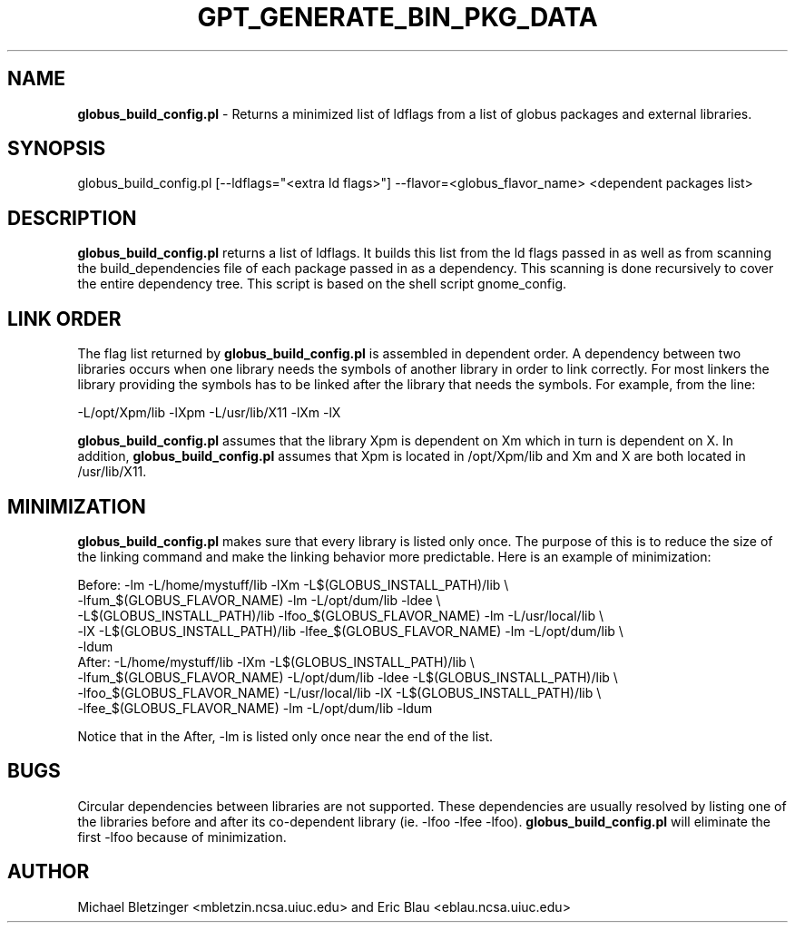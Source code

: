 .\" Automatically generated by Pod::Man 2.1801 (Pod::Simple 3.09)
.\"
.\" Standard preamble:
.\" ========================================================================
.de Sp \" Vertical space (when we can't use .PP)
.if t .sp .5v
.if n .sp
..
.de Vb \" Begin verbatim text
.ft CW
.nf
.ne \\$1
..
.de Ve \" End verbatim text
.ft R
.fi
..
.\" Set up some character translations and predefined strings.  \*(-- will
.\" give an unbreakable dash, \*(PI will give pi, \*(L" will give a left
.\" double quote, and \*(R" will give a right double quote.  \*(C+ will
.\" give a nicer C++.  Capital omega is used to do unbreakable dashes and
.\" therefore won't be available.  \*(C` and \*(C' expand to `' in nroff,
.\" nothing in troff, for use with C<>.
.tr \(*W-
.ds C+ C\v'-.1v'\h'-1p'\s-2+\h'-1p'+\s0\v'.1v'\h'-1p'
.ie n \{\
.    ds -- \(*W-
.    ds PI pi
.    if (\n(.H=4u)&(1m=24u) .ds -- \(*W\h'-12u'\(*W\h'-12u'-\" diablo 10 pitch
.    if (\n(.H=4u)&(1m=20u) .ds -- \(*W\h'-12u'\(*W\h'-8u'-\"  diablo 12 pitch
.    ds L" ""
.    ds R" ""
.    ds C` ""
.    ds C' ""
'br\}
.el\{\
.    ds -- \|\(em\|
.    ds PI \(*p
.    ds L" ``
.    ds R" ''
'br\}
.\"
.\" Escape single quotes in literal strings from groff's Unicode transform.
.ie \n(.g .ds Aq \(aq
.el       .ds Aq '
.\"
.\" If the F register is turned on, we'll generate index entries on stderr for
.\" titles (.TH), headers (.SH), subsections (.SS), items (.Ip), and index
.\" entries marked with X<> in POD.  Of course, you'll have to process the
.\" output yourself in some meaningful fashion.
.ie \nF \{\
.    de IX
.    tm Index:\\$1\t\\n%\t"\\$2"
..
.    nr % 0
.    rr F
.\}
.el \{\
.    de IX
..
.\}
.\"
.\" Accent mark definitions (@(#)ms.acc 1.5 88/02/08 SMI; from UCB 4.2).
.\" Fear.  Run.  Save yourself.  No user-serviceable parts.
.    \" fudge factors for nroff and troff
.if n \{\
.    ds #H 0
.    ds #V .8m
.    ds #F .3m
.    ds #[ \f1
.    ds #] \fP
.\}
.if t \{\
.    ds #H ((1u-(\\\\n(.fu%2u))*.13m)
.    ds #V .6m
.    ds #F 0
.    ds #[ \&
.    ds #] \&
.\}
.    \" simple accents for nroff and troff
.if n \{\
.    ds ' \&
.    ds ` \&
.    ds ^ \&
.    ds , \&
.    ds ~ ~
.    ds /
.\}
.if t \{\
.    ds ' \\k:\h'-(\\n(.wu*8/10-\*(#H)'\'\h"|\\n:u"
.    ds ` \\k:\h'-(\\n(.wu*8/10-\*(#H)'\`\h'|\\n:u'
.    ds ^ \\k:\h'-(\\n(.wu*10/11-\*(#H)'^\h'|\\n:u'
.    ds , \\k:\h'-(\\n(.wu*8/10)',\h'|\\n:u'
.    ds ~ \\k:\h'-(\\n(.wu-\*(#H-.1m)'~\h'|\\n:u'
.    ds / \\k:\h'-(\\n(.wu*8/10-\*(#H)'\z\(sl\h'|\\n:u'
.\}
.    \" troff and (daisy-wheel) nroff accents
.ds : \\k:\h'-(\\n(.wu*8/10-\*(#H+.1m+\*(#F)'\v'-\*(#V'\z.\h'.2m+\*(#F'.\h'|\\n:u'\v'\*(#V'
.ds 8 \h'\*(#H'\(*b\h'-\*(#H'
.ds o \\k:\h'-(\\n(.wu+\w'\(de'u-\*(#H)/2u'\v'-.3n'\*(#[\z\(de\v'.3n'\h'|\\n:u'\*(#]
.ds d- \h'\*(#H'\(pd\h'-\w'~'u'\v'-.25m'\f2\(hy\fP\v'.25m'\h'-\*(#H'
.ds D- D\\k:\h'-\w'D'u'\v'-.11m'\z\(hy\v'.11m'\h'|\\n:u'
.ds th \*(#[\v'.3m'\s+1I\s-1\v'-.3m'\h'-(\w'I'u*2/3)'\s-1o\s+1\*(#]
.ds Th \*(#[\s+2I\s-2\h'-\w'I'u*3/5'\v'-.3m'o\v'.3m'\*(#]
.ds ae a\h'-(\w'a'u*4/10)'e
.ds Ae A\h'-(\w'A'u*4/10)'E
.    \" corrections for vroff
.if v .ds ~ \\k:\h'-(\\n(.wu*9/10-\*(#H)'\s-2\u~\d\s+2\h'|\\n:u'
.if v .ds ^ \\k:\h'-(\\n(.wu*10/11-\*(#H)'\v'-.4m'^\v'.4m'\h'|\\n:u'
.    \" for low resolution devices (crt and lpr)
.if \n(.H>23 .if \n(.V>19 \
\{\
.    ds : e
.    ds 8 ss
.    ds o a
.    ds d- d\h'-1'\(ga
.    ds D- D\h'-1'\(hy
.    ds th \o'bp'
.    ds Th \o'LP'
.    ds ae ae
.    ds Ae AE
.\}
.rm #[ #] #H #V #F C
.\" ========================================================================
.\"
.IX Title "GPT_GENERATE_BIN_PKG_DATA 1"
.TH GPT_GENERATE_BIN_PKG_DATA 1 "2006-01-11" "perl v5.10.0" "User Contributed Perl Documentation"
.\" For nroff, turn off justification.  Always turn off hyphenation; it makes
.\" way too many mistakes in technical documents.
.if n .ad l
.nh
.SH "NAME"
\&\fBglobus_build_config.pl\fR \- Returns a minimized list of ldflags from a list of globus packages and external libraries.
.SH "SYNOPSIS"
.IX Header "SYNOPSIS"
globus_build_config.pl  [\-\-ldflags=\*(L"<extra ld flags>\*(R"] \-\-flavor=<globus_flavor_name> <dependent packages list>
.SH "DESCRIPTION"
.IX Header "DESCRIPTION"
\&\fBglobus_build_config.pl\fR returns a list of ldflags.  It builds this
list from the ld flags passed in as well as from scanning the
build_dependencies file of each package passed in as a dependency.
This scanning is done recursively to cover the entire dependency tree.
This script is based on the shell script gnome_config.
.SH "LINK ORDER"
.IX Header "LINK ORDER"
The flag list returned by \fBglobus_build_config.pl\fR is assembled in
dependent order.  A dependency between two libraries occurs when one
library needs the symbols of another library in order to link
correctly.  For most linkers the library providing the symbols has to
be linked after the library that needs the symbols.  For
example, from the line:
.PP
.Vb 1
\&   \-L/opt/Xpm/lib \-lXpm \-L/usr/lib/X11 \-lXm \-lX
.Ve
.PP
\&\fBglobus_build_config.pl\fR assumes that the library Xpm is dependent on Xm which in turn is dependent on X.  In addition, \fBglobus_build_config.pl\fR assumes that Xpm is located in /opt/Xpm/lib and Xm and X are both located in /usr/lib/X11.
.SH "MINIMIZATION"
.IX Header "MINIMIZATION"
\&\fBglobus_build_config.pl\fR makes sure that every library is listed only once.  The purpose of this is to reduce the size of the linking command and make the linking behavior more predictable.  Here is an example of minimization:
.PP
.Vb 5
\&     Before: \-lm \-L/home/mystuff/lib \-lXm \-L$(GLOBUS_INSTALL_PATH)/lib \e
\&\-lfum_$(GLOBUS_FLAVOR_NAME) \-lm \-L/opt/dum/lib \-ldee \e
\&\-L$(GLOBUS_INSTALL_PATH)/lib \-lfoo_$(GLOBUS_FLAVOR_NAME) \-lm \-L/usr/local/lib \e
\&\-lX \-L$(GLOBUS_INSTALL_PATH)/lib \-lfee_$(GLOBUS_FLAVOR_NAME) \-lm \-L/opt/dum/lib \e
\&\-ldum
\&
\&     After: \-L/home/mystuff/lib \-lXm \-L$(GLOBUS_INSTALL_PATH)/lib \e
\&\-lfum_$(GLOBUS_FLAVOR_NAME) \-L/opt/dum/lib \-ldee \-L$(GLOBUS_INSTALL_PATH)/lib \e
\&\-lfoo_$(GLOBUS_FLAVOR_NAME) \-L/usr/local/lib \-lX \-L$(GLOBUS_INSTALL_PATH)/lib \e
\&\-lfee_$(GLOBUS_FLAVOR_NAME)  \-lm \-L/opt/dum/lib \-ldum
.Ve
.PP
Notice that in the After, \-lm is listed only once near the end of the list.
.SH "BUGS"
.IX Header "BUGS"
Circular dependencies between libraries are not supported.  These
dependencies are usually resolved by listing one of the libraries
before and after its co-dependent library (ie. \-lfoo \-lfee \-lfoo).
\&\fBglobus_build_config.pl\fR will eliminate the first \-lfoo because of
minimization.
.SH "AUTHOR"
.IX Header "AUTHOR"
Michael Bletzinger <mbletzin.ncsa.uiuc.edu> and Eric Blau
<eblau.ncsa.uiuc.edu>

